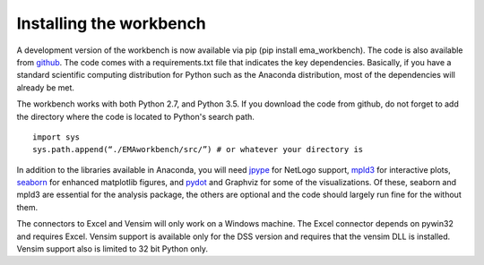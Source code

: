 ************************
Installing the workbench
************************

A development version of the workbench is now available via pip (pip install 
ema_workbench). The code is also available from `github <https://github.com/quaquel/EMAworkbench>`_.
The code comes with a requirements.txt file that indicates the key 
dependencies. Basically, if you have a standard scientific computing 
distribution for Python such as the Anaconda distribution, most of the 
dependencies will already be met. 

The workbench works with both Python 2.7, and Python 3.5. If you download the
code from github, do not forget to add the directory where the code is located to 
Python's search path. ::  

   import sys
   sys.path.append(“./EMAworkbench/src/”) # or whatever your directory is

In addition to the libraries available in Anaconda, you will need 
`jpype <http://jpype.readthedocs.org/en/latest/>`_ for NetLogo support, 
`mpld3 <http://mpld3.github.io/>`_ for interactive plots, 
`seaborn <https://web.stanford.edu/~mwaskom/software/seaborn/>`_ for enhanced
matplotlib figures,  and `pydot <https://pypi.python.org/pypi/pydot/>`_ 
and  Graphviz for some of the visualizations. Of these, seaborn and mpld3 are
essential for the analysis package, the others are optional and the code should 
largely run fine for the without them.

The connectors to Excel and Vensim will only work on a Windows machine. The
Excel connector depends on pywin32 and requires Excel. Vensim support is 
available only for the DSS version and requires that the vensim DLL is 
installed. Vensim support also is limited to 32 bit Python only.  